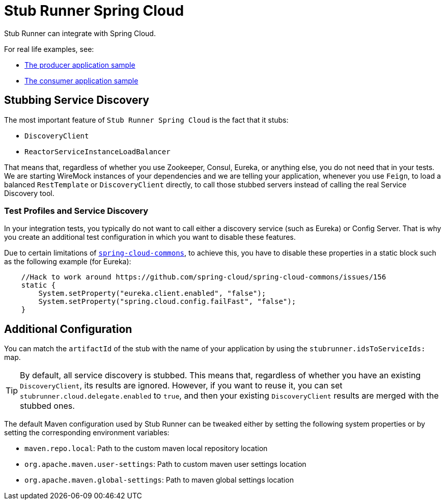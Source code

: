 [[features-stub-runner-cloud]]
= Stub Runner Spring Cloud

Stub Runner can integrate with Spring Cloud.

For real life examples, see:

- https://github.com/spring-cloud-samples/spring-cloud-contract-samples/tree/{samples_branch}/producer[The producer application sample]
- https://github.com/spring-cloud-samples/spring-cloud-contract-samples/tree/{samples_branch}/consumer_with_discovery[The consumer application sample]

[[features-stub-runner-cloud-stubbing-discovery]]
== Stubbing Service Discovery

The most important feature of `Stub Runner Spring Cloud` is the fact that it stubs:

- `DiscoveryClient`
- `ReactorServiceInstanceLoadBalancer`

That means that, regardless of whether you use Zookeeper, Consul, Eureka, or anything
else, you do not need that in your tests. We are starting WireMock instances of your
dependencies and we are telling your application, whenever you use `Feign`, to load a
balanced `RestTemplate` or `DiscoveryClient` directly, to call those stubbed servers
instead of calling the real Service Discovery tool.

[[features-stub-runner-cloud-stubbing-profiles]]
=== Test Profiles and Service Discovery

In your integration tests, you typically do not want to call either a discovery service (such as Eureka)
or Config Server. That is why you create an additional test configuration in which you want to disable
these features.

Due to certain limitations of https://github.com/spring-cloud/spring-cloud-commons/issues/156[`spring-cloud-commons`],
to achieve this, you have to disable these properties
in a static block such as the following example (for Eureka):

====
[source,java]
----
    //Hack to work around https://github.com/spring-cloud/spring-cloud-commons/issues/156
    static {
        System.setProperty("eureka.client.enabled", "false");
        System.setProperty("spring.cloud.config.failFast", "false");
    }
----
====

[[features-stub-runner-additional-config]]
== Additional Configuration

You can match the `artifactId` of the stub with the name of your application by using the `stubrunner.idsToServiceIds:` map.

TIP: By default, all service discovery is stubbed. This means that, regardless of whether you have
an existing `DiscoveryClient`, its results are ignored. However, if you want to reuse it, you can set
 `stubrunner.cloud.delegate.enabled` to `true`, and then your existing `DiscoveryClient` results are
 merged with the stubbed ones.

The default Maven configuration used by Stub Runner can be tweaked either
by setting the following system properties or by setting the corresponding environment variables:

- `maven.repo.local`: Path to the custom maven local repository location
- `org.apache.maven.user-settings`: Path to custom maven user settings location
- `org.apache.maven.global-settings`: Path to maven global settings location

